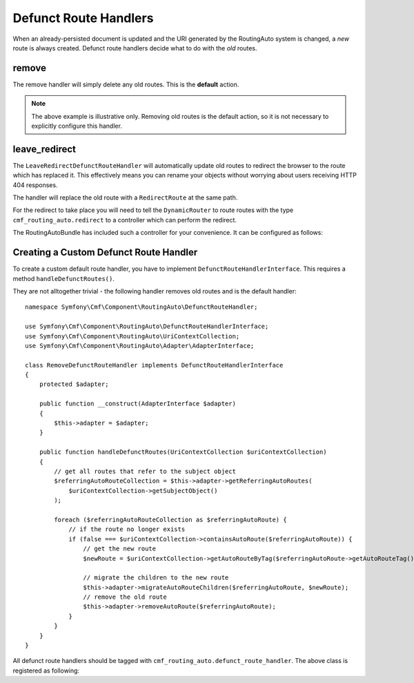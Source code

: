 .. index::
    single: Customization; RoutingAutoBundle

Defunct Route Handlers
======================

When an already-persisted document is updated and the URI generated by the
RoutingAuto system is changed, a *new* route is always created. Defunct route
handlers decide what to do with the *old* routes.

remove
------

The remove handler will simply delete any old routes. This is the **default**
action.

.. configuration-block::

    .. code-block:: yaml

        stdClass:
            uri_schema: /cmf/blog
            defunct_route_handler: remove

    .. code-block:: xml

        <auto-mapping xmlns="http://cmf.symfony.com/schema/routing_auto">
            <mapping class="stdClass" uri-schema="/cmf/blog">
                <defunct-route-handler name="remove" />
            </mapping>
        </auto-mapping>

.. note::

    The above example is illustrative only. Removing old routes is the default
    action, so it is not necessary to explicitly configure this handler.

leave_redirect
--------------

The ``LeaveRedirectDefunctRouteHandler`` will automatically update old routes
to redirect the browser to the route which has replaced it. This effectively
means you can rename your objects without worrying about users receiving HTTP
404 responses.

The handler will replace the old route with a ``RedirectRoute`` at the same
path.

.. configuration-block::

    .. code-block:: yaml

        stdClass:
            uri_schema: /cmf/blog
            defunct_route_handler: leave_redirect

    .. code-block:: xml

        <auto-mapping xmlns="http://cmf.symfony.com/schema/routing_auto">
            <mapping class="stdClass" uri-schema="/cmf/blog">
                <defunct-route-handler name="leave_redirect" />
            </mapping>
        </auto-mapping>

For the redirect to take place you will need to tell the ``DynamicRouter`` to
route routes with the type ``cmf_routing_auto.redirect`` to a controller which
can perform the redirect.

The RoutingAutoBundle has included such a controller for your convenience. It
can be configured as follows:

.. configuration-block::

    .. code-block:: yaml

        # app/config/config.yml
        cmf_routing:
            dynamic:
                controllers_by_class:
                    # ...
                controllers_by_type:
                    cmf_routing_auto.redirect: cmf_routing_auto.redirect_controller:redirectAction

    .. code-block:: xml

        <!-- app/config/config.xml -->
        <?xml version="1.0" encoding="UTF-8" ?>
        <container xmlns="http://symfony.com/schema/dic/services">

            <config xmlns="http://cmf.symfony.com/schema/dic/routing">
                <dynamic>
                    <controller-by-type
                        type="cmf_routing_auto.redirect">
                        cmf_routing_auto.redirect_controller:redirectAction
                    </controller-by-class>
                </dynamic>
            </config>

        </container>

    .. code-block:: php

        // app/config/config.php
        $container->loadFromExtension('cmf_routing', array(
            'dynamic' => array(
                'controllers_by_type' => array(
                    'cmf_routing_auto.redirect' => 'cmf_routing_auto.redirect_controller:redirectAction'
                ),
            ),
        ));

Creating a Custom Defunct Route Handler
---------------------------------------

To create a custom default route handler, you have to implement
``DefunctRouteHandlerInterface``. This requires a method ``handleDefunctRoutes()``.

They are not alltogether trivial - the following handler removes old routes and is
the default handler::

    namespace Symfony\Cmf\Component\RoutingAuto\DefunctRouteHandler;

    use Symfony\Cmf\Component\RoutingAuto\DefunctRouteHandlerInterface;
    use Symfony\Cmf\Component\RoutingAuto\UriContextCollection;
    use Symfony\Cmf\Component\RoutingAuto\Adapter\AdapterInterface;

    class RemoveDefunctRouteHandler implements DefunctRouteHandlerInterface
    {
        protected $adapter;

        public function __construct(AdapterInterface $adapter)
        {
            $this->adapter = $adapter;
        }

        public function handleDefunctRoutes(UriContextCollection $uriContextCollection)
        {
            // get all routes that refer to the subject object
            $referringAutoRouteCollection = $this->adapter->getReferringAutoRoutes(
                $uriContextCollection->getSubjectObject()
            );

            foreach ($referringAutoRouteCollection as $referringAutoRoute) {
                // if the route no longer exists
                if (false === $uriContextCollection->containsAutoRoute($referringAutoRoute)) {
                    // get the new route
                    $newRoute = $uriContextCollection->getAutoRouteByTag($referringAutoRoute->getAutoRouteTag());

                    // migrate the children to the new route
                    $this->adapter->migrateAutoRouteChildren($referringAutoRoute, $newRoute);
                    // remove the old route
                    $this->adapter->removeAutoRoute($referringAutoRoute);
                }
            }
        }
    }

All defunct route handlers should be tagged with
``cmf_routing_auto.defunct_route_handler``. The above class is registered as following:

.. configuration-block::

    .. code-block:: yaml

        services:
            acme_cms.defunct_route_handler.foobar:
                class: Acme\CmsBundle\RoutingAuto\DefunctRouteHandler\RemoveConflictResolver
                tags:
                    - { name: cmf_routing_auto.defunct_route_handler, alias: "remove"}

    .. code-block:: xml

        <?xml version="1.0" encoding="UTF-8" ?>
        <container xmlns="http://symfony.com/schema/dic/services">
            <service
                id="acme_cms.defunct_route_handler.foobar"
                class="Acme\CmsBundle\RoutingAuto\DefunctRouteHandler\RemoveConflictResolver"
            >
                <tag name="cmf_routing_auto.defunct_route_handler" alias="remove"/>
            </service>
        </container>

    .. code-block:: php

        use Symfony\Component\DependencyInjection\Definition;

        $definition = new Definition('Acme\CmsBundle\RoutingAuto\DefunctRouteHandler\RemoveConflictResolver');
        $definition->addTag('cmf_routing_auto.defunct_route_handler', array('alias' => 'foobar'));

        $container->setDefinition('acme_cms.defunct_route_handler.remove', $definition);
